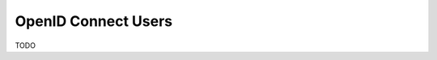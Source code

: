 .. _doc_krill_multi_user_openid_connect_provider:

OpenID Connect Users
====================

.. versionadded:: v0.9.0

TODO